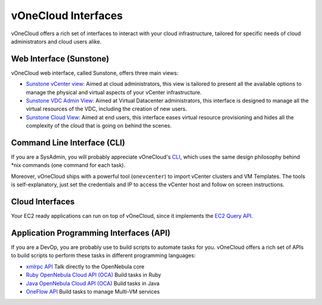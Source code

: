 .. _interfaces:

====================
vOneCloud Interfaces
====================

vOneCloud offers a rich set of interfaces to interact with your cloud infrastructure, tailored for specific needs of cloud administrators and cloud users alike.

Web Interface (Sunstone)
------------------------

vOneCloud web interface, called Sunstone, offers three main views:

- `Sunstone vCenter view <http://docs.opennebula.org/4.10/administration/sunstone_gui/suns_views.html#vcenter-view>`__: Aimed at cloud administrators, this view is tailored to present all the available options to manage the physical and virtual aspects of your vCenter infrastructure. 

- `Sunstone VDC Admin View <http://docs.opennebula.org/4.10/administration/sunstone_gui/vdc_admin_view.html>`__: Aimed at Virtual Datacenter administrators, this interface is designed to manage all the virtual resources of the VDC, including the creation of new users.

- `Sunstone Cloud View <http://docs.opennebula.org/4.10/administration/sunstone_gui/cloud_view.html>`__: Aimed at end users, this interface eases virtual resource provisioning and hides all the complexity of the cloud that is going on behind the scenes.


Command Line Interface (CLI)
----------------------------

If you are a SysAdmin, you will probably appreciate vOneCloud's `CLI <http://docs.opennebula.org/4.10/user/references/cli.html>`__, which uses the same design philosophy behind \*nix commands (one command for each task).

Moreover, vOneCloud ships with a powerful tool (``onevcenter``) to import vCenter clusters and VM Templates. The tools is self-explanatory, just set the credentials and IP to access the vCenter host and follow on screen instructions.

Cloud Interfaces
----------------

Your EC2 ready applications can run on top of vOneCloud, since it implements the `EC2 Query API <http://docs.opennebula.org/4.10/advanced_administration/public_cloud/introc.html>`__.

Application Programming Interfaces (API)
----------------------------------------

If you are a DevOp, you are probably use to build scripts to automate tasks for you. vOneCloud offers a rich set of APIs to build scripts to perform these tasks in different programming languages:

- `xmlrpc API <http://docs.opennebula.org/4.10/integration/system_interfaces/api.html>`__ Talk directly to the OpenNebula core
- `Ruby OpenNebula Cloud API (OCA) <http://docs.opennebula.org/4.10/integration/system_interfaces/ruby.html>`__ Build tasks in Ruby
- `Java OpenNebula Cloud API (OCA) <http://docs.opennebula.org/4.10/integration/system_interfaces/java.html>`__ Build tasks in Java
- `OneFlow API <http://docs.opennebula.org/4.10/integration/system_interfaces/appflow_api.html>`__ Build tasks to manage Multi-VM services
